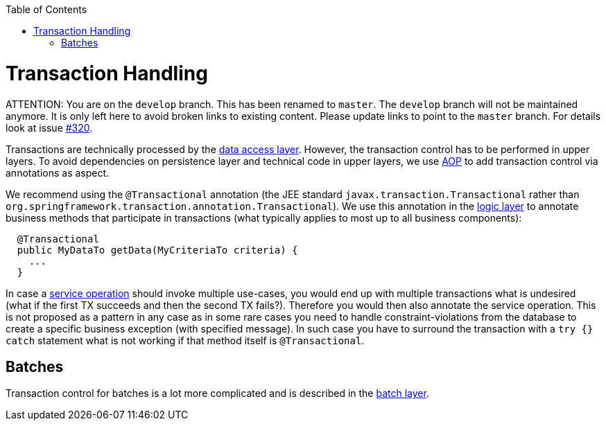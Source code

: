:toc: macro
toc::[]

= Transaction Handling

ATTENTION: You are on the `develop` branch.
This has been renamed to `master`.
The `develop` branch will not be maintained anymore.
It is only left here to avoid broken links to existing content.
Please update links to point to the `master` branch.
For details look at issue https://github.com/devonfw/devon4j/issues/320[#320].

Transactions are technically processed by the link:guide-dataaccess-layer.asciidoc[data access layer]. However, the transaction control has to be performed in upper layers. To avoid dependencies on persistence layer and technical code in upper layers, we use link:guide-aop.asciidoc[AOP] to add transaction control via annotations as aspect.

We recommend using the `@Transactional` annotation (the JEE standard `javax.transaction.Transactional` rather than `org.springframework.transaction.annotation.Transactional`). We use this annotation in the link:guide-logic-layer.asciidoc[logic layer] to annotate business methods that participate in transactions (what typically applies to most up to all business components):

[source,java]
----
  @Transactional
  public MyDataTo getData(MyCriteriaTo criteria) {
    ...
  }
----

In case a link:guide-service-layer.asciidoc[service operation] should invoke multiple use-cases, you would end up with multiple transactions what is undesired (what if the first TX succeeds and then the second TX fails?). Therefore you would then also annotate the service operation. This is not proposed as a pattern in any case as in some rare cases you need to handle constraint-violations from the database to create a specific business exception (with specified message). In such case you have to surround the transaction with a `try {} catch` statement what is not working if that method itself is `@Transactional`.

== Batches
Transaction control for batches is a lot more complicated and is described in the link:guide-batch-layer.asciidoc[batch layer].
